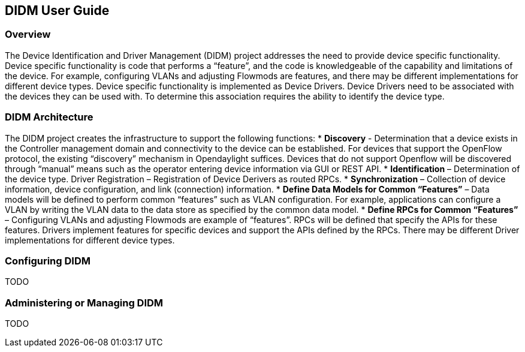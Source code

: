 == DIDM User Guide

=== Overview
The Device Identification and Driver Management (DIDM) project addresses the need to provide device specific functionality. Device specific functionality is code that performs a “feature”, and the code is knowledgeable of the capability and limitations of the device. For example, configuring VLANs and adjusting Flowmods are features, and there may be different implementations for different device types. Device specific functionality is implemented as Device Drivers. Device Drivers need to be associated with the devices they can be used with. To determine this association requires the ability to identify the device type.

=== DIDM Architecture
The DIDM project creates the infrastructure to support the following functions:
 * *Discovery* - Determination that a device exists in the Controller management domain and connectivity to the device can be established. For devices that support the OpenFlow protocol, the existing “discovery” mechanism in Opendaylight suffices. Devices that do not support Openflow will be discovered through “manual” means such as the operator entering device information via GUI or REST API.
 * *Identification* – Determination of the device type.
Driver Registration – Registration of Device Derivers as routed RPCs.
 * *Synchronization* – Collection of device information, device configuration, and link (connection) information.
 * *Define Data Models for Common “Features”* – Data models will be defined to perform common “features” such as VLAN configuration. For example, applications can configure a VLAN by writing the VLAN data to the data store as specified by the common data model.
 * *Define RPCs for Common “Features”* – Configuring VLANs and adjusting Flowmods are example of “features”. RPCs will be defined that specify the APIs for these features. Drivers implement features for specific devices and support the APIs defined by the RPCs. There may be different Driver implementations for different device types.


=== Configuring DIDM
TODO

=== Administering or Managing DIDM
TODO
